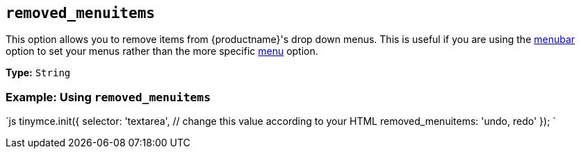 == `removed_menuitems`

This option allows you to remove items from {productname}'s drop down menus. This is useful if you are using the <<menubar,menubar>> option to set your menus rather than the more specific <<menu,menu>> option.

*Type:* `String`

=== Example: Using `removed_menuitems`

`js
tinymce.init({
  selector: 'textarea',  // change this value according to your HTML
  removed_menuitems: 'undo, redo'
});
`
